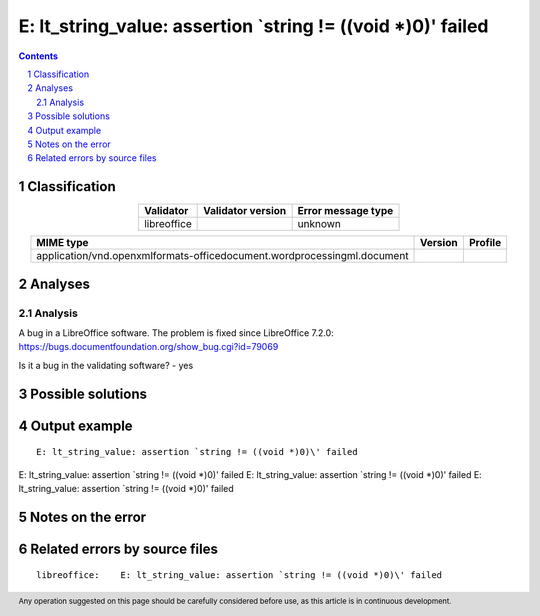 =============================================================
E: lt_string_value: assertion `string != ((void *)0)\' failed
=============================================================

.. footer:: Any operation suggested on this page should be carefully considered before use, as this article is in continuous development.

.. contents::
   :depth: 2

.. section-numbering::

--------------
Classification
--------------

.. list-table::
   :align: center

   * - **Validator**
     - **Validator version**
     - **Error message type**
   * - libreoffice
     - 
     - unknown



.. list-table::
   :align: center

   * - **MIME type**
     - **Version**
     - **Profile**
   * - application/vnd.openxmlformats-officedocument.wordprocessingml.document
     - 
     - 

--------
Analyses
--------

Analysis
========



A bug in a LibreOffice software. The problem is fixed since LibreOffice 7.2.0: https://bugs.documentfoundation.org/show_bug.cgi?id=79069

Is it a bug in the validating software? - yes

------------------
Possible solutions
------------------
.. contents::
   :local:

--------------
Output example
--------------
::


	E: lt_string_value: assertion `string != ((void *)0)\' failed
E: lt_string_value: assertion `string != ((void *)0)\' failed
E: lt_string_value: assertion `string != ((void *)0)\' failed
E: lt_string_value: assertion `string != ((void *)0)\' failed


------------------
Notes on the error
------------------




------------------------------
Related errors by source files
------------------------------

::

	libreoffice:	E: lt_string_value: assertion `string != ((void *)0)\' failed
